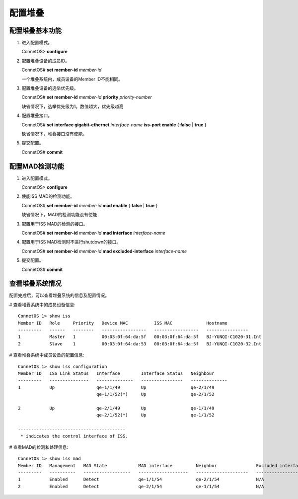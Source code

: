 配置堆叠
=======================================

配置堆叠基本功能
---------------------------------------
#. 进入配置模式。

   ConnetOS> **configure**

#. 配置堆叠设备的成员ID。

   ConnetOS# **set member-id** *member-id*

   一个堆叠系统内，成员设备的Member ID不能相同。

#. 配置堆叠设备的选举优先级。

   ConnetOS# **set member-id** *member-id* **priority** *priority-number*

   缺省情况下，选举优先级为1。数值越大，优先级越高

#. 配置堆叠接口。

   ConnetOS# **set interface gigabit-ethernet** *interface-name* **iss-port enable** { **false** | **true** }

   缺省情况下，堆叠接口没有使能。

#. 提交配置。

   ConnetOS# **commit**

配置MAD检测功能
---------------------------------------
#. 进入配置模式。

   ConnetOS> **configure**

#. 使能ISS MAD的检测功能。

   ConnetOS# **set member-id** *member-id* **mad enable** { **false** | **true** }

   缺省情况下，MAD的检测功能没有使能

#. 配置用于ISS MAD的检测的接口。

   ConnetOS# **set member-id** *member-id* **mad interface** *interface-name*
 
#. 配置用于ISS MAD检测时不进行shutdown的接口。
  
   ConnetOS# **set member-id** *member-id* **mad excluded-interface** *interface-name*

#. 提交配置。

   ConnetOS# **commit**

查看堆叠系统情况
---------------------------------------
配置完成后，可以查看堆叠系统的信息及配置情况。

# 查看堆叠系统中的成员设备信息::

 ConnetOS 1> show iss
 Member ID   Role     Priority   Device MAC          ISS MAC             Hostname
 ---------   ------   --------   -----------------   -----------------   ----------------
 1           Master   1          00:03:0f:64:da:5f   00:03:0f:64:da:5f   BJ-YUNQI-C1020-31.Int
 2           Slave    1          00:03:0f:64:da:53   00:03:0f:64:da:5f   BJ-YUNQI-C1020-32.Int


# 查看堆叠系统中成员设备的配置信息::

 ConnetOS 1> show iss configuration
 Member ID   ISS Link Status   Interface        Interface Status   Neighbour
 ---------   ---------------   --------------   ----------------   --------------
 1           Up                qe-1/1/49        Up                 qe-2/1/49
                               qe-1/1/52(*)     Up                 qe-2/1/52

 2           Up                qe-2/1/49        Up                 qe-1/1/49
                               qe-2/1/52(*)     Up                 qe-1/1/52

 -----------------------------------------
  * indicates the control interface of ISS.

# 查看MAD的检测和处理信息::

 ConnetOS 1> show iss mad
 Member ID   Management   MAD State            MAD interface         Neighbor               Excluded interfaces
 ---------   ----------   ------------------   -------------------   --------------------   -------------------
 1           Enabled      Detect               qe-1/1/54             qe-2/1/54              N/A
 2           Enabled      Detect               qe-2/1/54             qe-1/1/54              N/A  